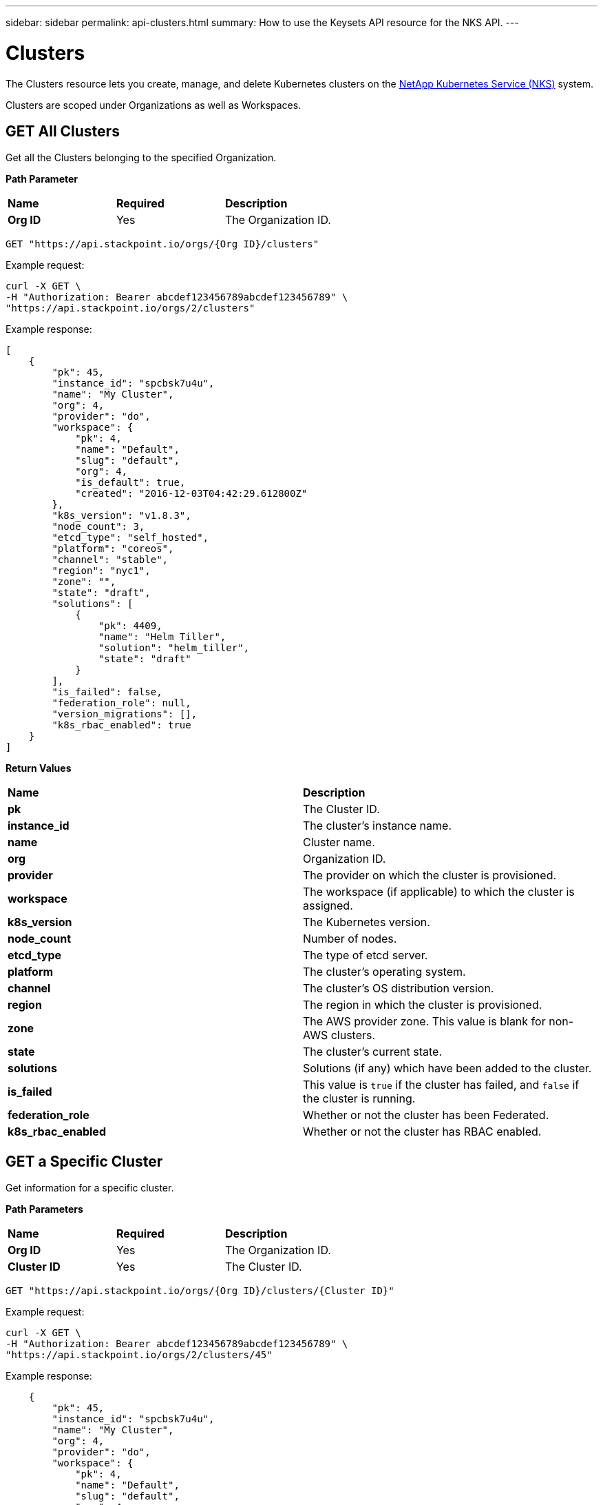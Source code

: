 ---
sidebar: sidebar
permalink: api-clusters.html
summary: How to use the Keysets API resource for the NKS API.
---

= Clusters

The Clusters resource lets you create, manage, and delete Kubernetes clusters on the https://nks.netapp.io[NetApp Kubernetes Service (NKS)] system.

Clusters are scoped under Organizations as well as Workspaces.


== GET All Clusters

Get all the Clusters belonging to the specified Organization.

**Path Parameter**

|===
|**Name** | **Required** | **Description**
|**Org ID** | Yes | The Organization ID.
|===

[source,shell]
----
GET "https://api.stackpoint.io/orgs/{Org ID}/clusters"
----

Example request:

[source,shell]
----
curl -X GET \
-H "Authorization: Bearer abcdef123456789abcdef123456789" \
"https://api.stackpoint.io/orgs/2/clusters"
----

Example response:

[source,json]
----
[
    {
        "pk": 45,
        "instance_id": "spcbsk7u4u",
        "name": "My Cluster",
        "org": 4,
        "provider": "do",
        "workspace": {
            "pk": 4,
            "name": "Default",
            "slug": "default",
            "org": 4,
            "is_default": true,
            "created": "2016-12-03T04:42:29.612800Z"
        },
        "k8s_version": "v1.8.3",
        "node_count": 3,
        "etcd_type": "self_hosted",
        "platform": "coreos",
        "channel": "stable",
        "region": "nyc1",
        "zone": "",
        "state": "draft",
        "solutions": [
            {
                "pk": 4409,
                "name": "Helm Tiller",
                "solution": "helm_tiller",
                "state": "draft"
            }
        ],
        "is_failed": false,
        "federation_role": null,
        "version_migrations": [],
        "k8s_rbac_enabled": true
    }
]
----

**Return Values**

|===
|**Name** | **Description**
|**pk** | The Cluster ID.
|**instance_id** | The cluster's instance name.
|**name** | Cluster name.
|**org** | Organization ID.
|**provider** | The provider on which the cluster is provisioned.
|**workspace** | The workspace (if applicable) to which the cluster is assigned.
|**k8s_version** | The Kubernetes version.
|**node_count** | Number of nodes.
|**etcd_type** | The type of etcd server.
|**platform** | The cluster's operating system.
|**channel** | The cluster's OS distribution version.
|**region** | The region in which the cluster is provisioned.
|**zone** | The AWS provider zone. This value is blank for non-AWS clusters.
|**state** | The cluster's current state.
|**solutions** | Solutions (if any) which have been added to the cluster.
|**is_failed** | This value is `true` if the cluster has failed, and `false` if the cluster is running.
|**federation_role** | Whether or not the cluster has been Federated.
|**k8s_rbac_enabled** | Whether or not the cluster has RBAC enabled.
|===

== GET a Specific Cluster

Get information for a specific cluster.

**Path Parameters**

|===
|**Name** | **Required** | **Description**
|**Org ID** | Yes | The Organization ID.
|**Cluster ID** | Yes | The Cluster ID.
|===

[source,shell]
----
GET "https://api.stackpoint.io/orgs/{Org ID}/clusters/{Cluster ID}"
----

Example request:

[source,shell]
----
curl -X GET \
-H "Authorization: Bearer abcdef123456789abcdef123456789" \
"https://api.stackpoint.io/orgs/2/clusters/45"
----

Example response:

[source,json]
----

    {
        "pk": 45,
        "instance_id": "spcbsk7u4u",
        "name": "My Cluster",
        "org": 4,
        "provider": "do",
        "workspace": {
            "pk": 4,
            "name": "Default",
            "slug": "default",
            "org": 4,
            "is_default": true,
            "created": "2016-12-03T04:42:29.612800Z"
        },
        "k8s_version": "v1.8.3",
        "node_count": 3,
        "etcd_type": "self_hosted",
        "platform": "coreos",
        "channel": "stable",
        "region": "nyc1",
        "zone": "",
        "state": "draft",
        "solutions": [
            {
                "pk": 4409,
                "name": "Helm Tiller",
                "solution": "helm_tiller",
                "state": "draft"
            }
        ],
        "is_failed": false,
        "federation_role": null,
        "version_migrations": [],
        "k8s_rbac_enabled": true
    }
----



**Return Values**

|===
|**Name** | **Description**
|**pk** | The Cluster ID.
|**instance_id** | The cluster's instance name.
|**name** | Cluster name.
|**org** | Organization ID.
|**provider** | The provider on which the cluster is provisioned.
|**workspace** | The workspace (if applicable) to which the cluster is assigned.
|**k8s_version** | The Kubernetes version.
|**node_count** | Number of nodes.
|**etcd_type** | The type of etcd server.
|**platform** | The cluster's operating system.
|**channel** | The cluster's OS distribution version.
|**region** | The region in which the cluster is provisioned.
|**zone** | The AWS provider zone. This value is blank for non-AWS clusters.
|**state** | The cluster's current state.
|**solutions** | Solutions (if any) which have been added to the cluster.
|**is_failed** | This value is `true` if the cluster has failed, and `false` if the cluster is running.
|**federation_role** | Whether or not the cluster has been Federated.
|**k8s_rbac_enabled** | Whether or not the cluster has RBAC enabled.
|===

== POST Create a Cluster

Create a cluster in the specified Organization and (optional) Workspace.

NOTE: The cluster creation request varies slightly between providers.</aside>

**Path Parameters**

|===
|**Name** | **Required** | **Description**
|**Org ID** | Yes | The Organization ID.
|**Cluster ID** | Yes | The Cluster ID.
|**Workspace ID** | No | The Workspace ID.
|===

To create a cluster in the default workspace:

[source,shell]
----
POST "https://api.stackpoint.io/orgs/{Org ID}/clusters"
----

To create a cluster in a specific workspace:

[source,shell]
----
POST "https://api.stackpoint.io/orgs/{Org ID}/workspaces/{Workspace ID}/clusters"
----

**Cluster Attributes**

|===
|**Name** | **Type** | **Description**
|**name** | string | Name of the cluster, must be unique within an organization.
|**provider** | string | Allowed values are `aks`, `aws`, `azure`, `eks`, `gce`, or `gke`.
|**provider_keyset** | integer | ID of the provider keyset.
|**master_count** | integer | Number of masters. The only valid value for a cluster creation request is `1`.
|**master_size** | string | Size of the master. Consult provider documentation for allowed instance sizes.
|**worker_count** | integer | Number of workers. The minimum value is `2`.
|**worker_size** | string | A single size for all workers. Consult provider documentation for allowed instance sizes.
|**region** | string | Provider region value. For GCE and GKE, use Google's "Zone" value.
|**zone** | string | Provider zone. AWS only.
|**provider_network_id** | string | VPC ID. AWS only.
|**provider_network_cidr** | string | VPC CIDR. AWS only.
|**provider_subnet_id** | string | Subnet ID. AWS only.
|**provider_subnet_cidr** | string | Subnet CIDR. AWS only.
|**k8s_version** | string | Version of Kubernetes. The current options are `v1.12.4` or `'v1.13.2.`.
|**k8s_rbac_enabled** | boolean | Specify if you want to enable RBAC.
|**k8s_dashboard_enabled** | boolean | Specify if you want to enable the dashboard.
|**etcd_type** | string | Where to host etcd. Only valid value is `self_hosted`.
|**platform** | string | Linux distribution to use. The allowed values are:
 | | AWS: `coreos`, `ubuntu`
 | | Azure: `coreos`, `ubuntu`
 | | GCE: `coreos`, `ubuntu`
 | | GKE: `gci` (send gci for "cos" as well)
channel | string | Distribution version to use. Options are:
 | | CoreOS: `stable`, `beta`, `alpha`
 | | Ubuntu: `16.04-lts`
 | | GCI: `stable`
|**user_ssh_keyset** | integer | ID of the SSH keyset that contains the public key to be used to SSH into nodes.
|**solutions** | A list of solution objects.
|===

**Solution Attributes**

|===
|**Name** | **Type** | **Description**
|**solution** | string | Solution to be installed. Allowed values are: `autoscaler`, `calico`, `cloudflare-warp-ingress`, `efk`, `gitlab`, `gitlab_ee`, `haproxy`, `helm_tiller`, `istio`, `kubeless`, `linkerd`, `prometheus`, `sysdig`, and `turbonomic`.
|**keyset** | integer | ID of the solution keyset to use. Must belong to same organization (and workspace if applicable) as the cluster. Valid only for`turbonomic` and `sysdig` solutions.
|**max_nodes** | integer | Number of nodes the autoscaler should scale to. Valid only for `autoscaler`.
|===

== Example: Create an AWS Cluster

Create an AWS cluster with Helm installed as a solution.

Example request:

[source,shell]
----
curl -X POST \
-H "Authorization: Bearer abcdef123456789abcdef123456789" \
-H "Content-Type: application/json" \
-H "Accept: application/json" \
-d @create-aws-cluster.json \
https://api.stackpoint.io/orgs/3/clusters
----

Contents of create-aws-cluster.json:

[source,json]
----
{
    "name": "My New Cluster",
    "provider": "aws",
    "provider_keyset": 4,
    "master_count": 1,
    "master_size": "t2.large",
    "worker_count": 2,
    "worker_size": "t2.large",
    "region": "us-west-2",
    "zone": "us-west-2a",
    "provider_network_id": "vpc-c4a6f5a0",
    "provider_network_cidr": "172.22.0.0/16",
    "provider_subnet_id": "subnet-d19044b6",
    "provider_subnet_cidr": "172.22.4.0/24",
    "k8s_version": "v1.8.3",
    "k8s_rbac_enabled": true,
    "k8s_dashboard_enabled": true,
    "etcd_type": "self_hosted",
    "platform": "coreos",
    "channel": "stable",
    "user_ssh_keyset": 5,
    "solutions": [
        {
            "solution": "helm_tiller"
        }
    ]
}
----

Example response:

[source,json]
----
{
  "pk": 1,
  "name": "My New Cluster",
  "org": 3,
  "site": 8,
  "workspace": {
    "pk": 3,
    "name": "Default",
    "slug": "default",
    "org": 3,
    "is_default": true,
    "created": "2019-02-12T20:11:53.479801Z"
  },
  "instance_id": "spcex8dqlt",
  "provider": "aws",
  "provider_keyset": 4,
  "provider_keyset_name": "My Renamed AWS Keyset2",
  "region": "us-west-2",
  "platform": "coreos",
  "channel": "stable",
  "state": "draft",
  "project_id": "",
  "owner": 3,
  "user_ssh_keyset": 5,
  "user_ssh_keyset_name": "Default SPC SSH Keypair",
  "etcd_type": "self_hosted",
  "provider_network_id": "vpc-c4a6f5a0",
  "provider_network_cidr": "172.22.0.0\/16",
  "provider_subnet_id": "subnet-d19044b6",
  "provider_subnet_cidr": "172.22.4.0\/24",
  "provider_balancer_id": null,
  "provider_resource_group": null,
  "config": {

  },
  "layout": {

  },
  "solutions": [
    {
      "pk": 1,
      "name": "Helm Tiller",
      "instance_id": "solx82p20x",
      "cluster": 1,
      "solution": "helm_tiller",
      "installer": "ansible_custom",
      "keyset": null,
      "keyset_name": "",
      "version": "",
      "version_migrations": [

      ],
      "state": "draft",
      "url": "",
      "username": "",
      "password": "",
      "max_nodes": null,
      "git_repo": "",
      "git_path": "",
      "initial": true,
      "config": {

      },
      "extra_data": {

      },
      "created": "2019-02-13T16:44:20.243883Z",
      "updated": "2019-02-13T16:44:20.244065Z",
      "is_deleteable": false
    }
  ],
  "features": [

  ],
  "follower": {

  },
  "notified": false,
  "created": "2019-02-13T16:44:19.437099Z",
  "updated": "2019-02-13T16:44:20.103316Z",
  "k8s_version": "v1.8.3",
  "k8s_dashboard_enabled": true,
  "k8s_rbac_enabled": true,
  "k8s_etcd_operator_installed": false,
  "k8s_dashboard_installed": false,
  "k8s_pod_cidr": "10.2.0.0\/16",
  "k8s_service_cidr": "10.3.0.0\/24",
  "is_kubeconfig_available": false,
  "kubeconfig_path": "\/orgs\/3\/clusters\/1\/kubeconfig",
  "node_count": 3,
  "master_count": 1,
  "master_size": "t2.large",
  "worker_count": 2,
  "worker_size": "nodepool-dependent",
  "image": "ami-0b0f4f5f0c8c1a797",
  "zone": "us-west-2a",
  "is_k8s_available": false,
  "is_failed": true,
  "federation_role": null,
  "k8s_etcd_cluster": null,
  "is_etcd_host": false,
  "version_migrations": [
    "v1.8.11"
  ],
  "istio_mesh_member": null,
  "owner_detail": "jdoe@example.com"
}
----

== DELETE a Cluster

Delete the cluster and any associated nodes, solutions and/or volumes.

**Path Parameters**

|===
|**Name** | **Required** | **Description**
|**Org ID** | Yes | The Organization ID.
|**Cluster ID** | Yes | The Cluster ID.
|===

[source,shell]
----
curl -X DELETE "https://api.stackpoint.io/orgs/{Org ID}/clusters/{Cluster ID}"
----

Example request to delete the cluster with Cluster ID 1:

[source,shell]
----
curl -X DELETE \
-H "Authorization: Bearer abcdef123456789abcdef123456789" \
https://api.stackpoint.io/orgs/3/clusters/1
----

If the cluster is successfully deleted, this command returns an empty response with status code `204`.
